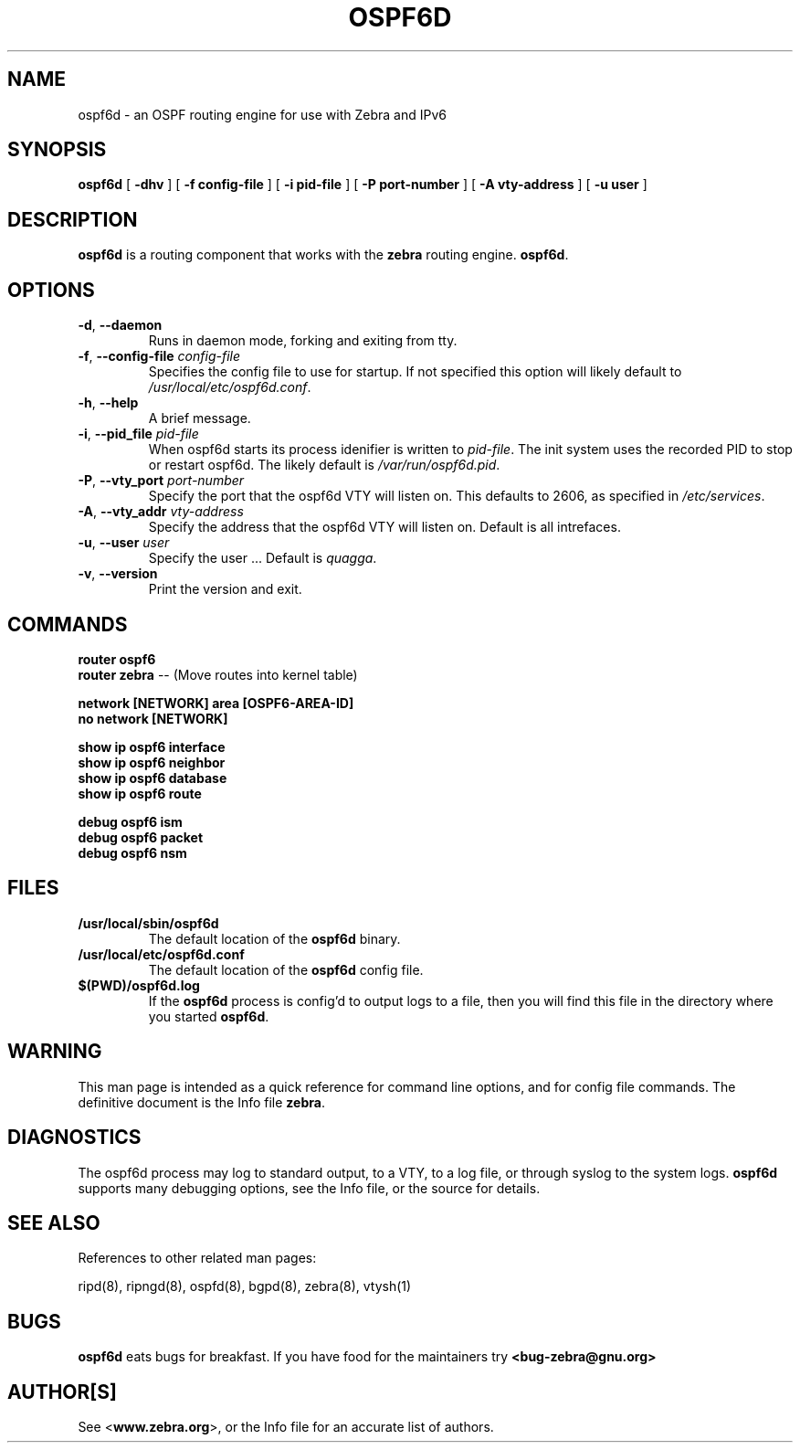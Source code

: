 .TH OSPF6D 8 "July 2000" "Zebra Beast - OSPF6D" "Version 0.88"

.SH NAME
ospf6d \- an OSPF routing engine for use with Zebra and IPv6

.SH SYNOPSIS
.B ospf6d
[
.B \-dhv
]
[
.B \-f config-file
]
[
.B \-i pid-file
]
[
.B \-P port-number
]
[
.B \-A vty-address
]
[
.B \-u user
]



.SH DESCRIPTION
.B ospf6d 
is a routing component that works with the 
.B zebra
routing engine.
\fBospf6d\fR. 


.SH OPTIONS

.TP
\fB\-d\fR, \fB\-\-daemon\fR
Runs in daemon mode, forking and exiting from tty.

.TP
\fB\-f\fR, \fB\-\-config-file \fR\fIconfig-file\fR 
Specifies the config file to use for startup. If not specified this
option will likely default to \fB\fI/usr/local/etc/ospf6d.conf\fR.
 
.TP
\fB\-h\fR, \fB\-\-help\fR
A brief message.

.TP
\fB\-i\fR, \fB\-\-pid_file \fR\fIpid-file\fR
When ospf6d starts its process idenifier is written to
\fB\fIpid-file\fR.  The init system uses the recorded PID to stop or
restart ospf6d.  The likely default is \fB\fI/var/run/ospf6d.pid\fR.

.TP
\fB\-P\fR, \fB\-\-vty_port \fR\fIport-number\fR 
Specify the port that the ospf6d VTY will listen on. This defaults to
2606, as specified in \fB\fI/etc/services\fR.

.TP
\fB\-A\fR, \fB\-\-vty_addr \fR\fIvty-address\fR
Specify the address that the ospf6d VTY will listen on. Default is all
intrefaces.

.TP
\fB\-u\fR, \fB\-\-user \fR\fIuser\fR
Specify the user ... Default is \fIquagga\fR.

.TP
\fB\-v\fR, \fB\-\-version\fR
Print the version and exit.


.SH COMMANDS

\fB router ospf6 \fR
\fB router zebra \fR -- (Move routes into kernel table)

\fB network [NETWORK] area [OSPF6-AREA-ID] \fR
\fB no network [NETWORK] \fR

\fB show ip ospf6 interface \fR
\fB show ip ospf6 neighbor \fR
\fB show ip ospf6 database \fR
\fB show ip ospf6 route \fR

\fB debug ospf6 ism \fR
\fB debug ospf6 packet \fR
\fB debug ospf6 nsm \fR



.SH FILES

.TP
.BI /usr/local/sbin/ospf6d
The default location of the 
.B ospf6d
binary.

.TP
.BI /usr/local/etc/ospf6d.conf
The default location of the 
.B ospf6d
config file.

.TP
.BI $(PWD)/ospf6d.log 
If the 
.B ospf6d
process is config'd to output logs to a file, then you will find this
file in the directory where you started \fBospf6d\fR.


.SH WARNING
This man page is intended as a quick reference for command line
options, and for config file commands. The definitive document is the
Info file \fBzebra\fR.


.SH DIAGNOSTICS
The ospf6d process may log to standard output, to a VTY, to a log
file, or through syslog to the system logs. \fBospf6d\fR supports many
debugging options, see the Info file, or the source for details.


.SH "SEE ALSO"
References to other related man pages:

ripd(8), ripngd(8), ospfd(8), bgpd(8), zebra(8), vtysh(1)


.SH BUGS
.B ospf6d
eats bugs for breakfast. If you have food for the maintainers try 
.BI <bug-zebra@gnu.org>


.SH AUTHOR[S]
See <\fBwww.zebra.org\fR>, or the Info file for an accurate list of authors.

